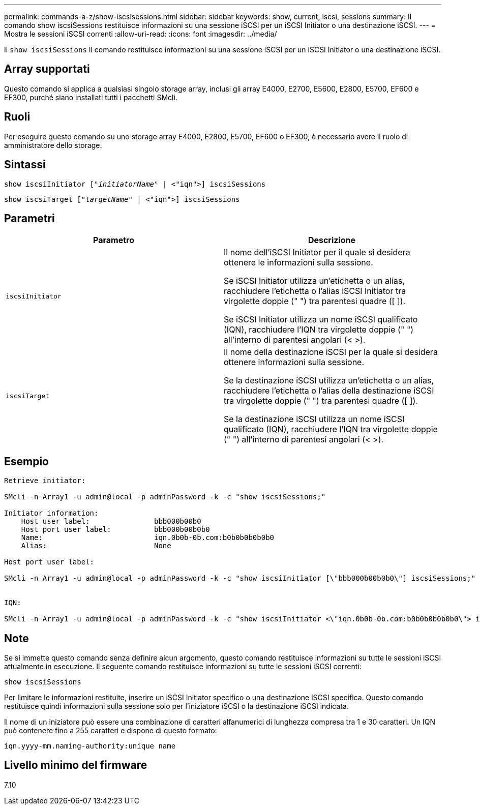 ---
permalink: commands-a-z/show-iscsisessions.html 
sidebar: sidebar 
keywords: show, current, iscsi, sessions 
summary: Il comando show iscsiSessions restituisce informazioni su una sessione iSCSI per un iSCSI Initiator o una destinazione iSCSI. 
---
= Mostra le sessioni iSCSI correnti
:allow-uri-read: 
:icons: font
:imagesdir: ../media/


[role="lead"]
Il `show iscsiSessions` Il comando restituisce informazioni su una sessione iSCSI per un iSCSI Initiator o una destinazione iSCSI.



== Array supportati

Questo comando si applica a qualsiasi singolo storage array, inclusi gli array E4000, E2700, E5600, E2800, E5700, EF600 e EF300, purché siano installati tutti i pacchetti SMcli.



== Ruoli

Per eseguire questo comando su uno storage array E4000, E2800, E5700, EF600 o EF300, è necessario avere il ruolo di amministratore dello storage.



== Sintassi

[source, cli, subs="+macros"]
----
show iscsiInitiator pass:quotes[["_initiatorName_"] | <"iqn">] iscsiSessions
----
[source, cli, subs="+macros"]
----
show iscsiTarget pass:quotes[["_targetName_"] | <"iqn">] iscsiSessions
----


== Parametri

[cols="2*"]
|===
| Parametro | Descrizione 


 a| 
`iscsiInitiator`
 a| 
Il nome dell'iSCSI Initiator per il quale si desidera ottenere le informazioni sulla sessione.

Se iSCSI Initiator utilizza un'etichetta o un alias, racchiudere l'etichetta o l'alias iSCSI Initiator tra virgolette doppie (" ") tra parentesi quadre ([ ]).

Se iSCSI Initiator utilizza un nome iSCSI qualificato (IQN), racchiudere l'IQN tra virgolette doppie (" ") all'interno di parentesi angolari (< >).



 a| 
`iscsiTarget`
 a| 
Il nome della destinazione iSCSI per la quale si desidera ottenere informazioni sulla sessione.

Se la destinazione iSCSI utilizza un'etichetta o un alias, racchiudere l'etichetta o l'alias della destinazione iSCSI tra virgolette doppie (" ") tra parentesi quadre ([ ]).

Se la destinazione iSCSI utilizza un nome iSCSI qualificato (IQN), racchiudere l'IQN tra virgolette doppie (" ") all'interno di parentesi angolari (< >).

|===


== Esempio

[listing]
----
Retrieve initiator:

SMcli -n Array1 -u admin@local -p adminPassword -k -c "show iscsiSessions;"

Initiator information:
    Host user label:               bbb000b00b0
    Host port user label:          bbb000b00b0b0
    Name:                          iqn.0b0b-0b.com:b0b0b0b0b0b0
    Alias:                         None

Host port user label:

SMcli -n Array1 -u admin@local -p adminPassword -k -c "show iscsiInitiator [\"bbb000b00b0b0\"] iscsiSessions;"


IQN:

SMcli -n Array1 -u admin@local -p adminPassword -k -c "show iscsiInitiator <\"iqn.0b0b-0b.com:b0b0b0b0b0b0\"> iscsiSessions;"
----


== Note

Se si immette questo comando senza definire alcun argomento, questo comando restituisce informazioni su tutte le sessioni iSCSI attualmente in esecuzione. Il seguente comando restituisce informazioni su tutte le sessioni iSCSI correnti:

[listing]
----
show iscsiSessions
----
Per limitare le informazioni restituite, inserire un iSCSI Initiator specifico o una destinazione iSCSI specifica. Questo comando restituisce quindi informazioni sulla sessione solo per l'iniziatore iSCSI o la destinazione iSCSI indicata.

Il nome di un iniziatore può essere una combinazione di caratteri alfanumerici di lunghezza compresa tra 1 e 30 caratteri. Un IQN può contenere fino a 255 caratteri e dispone di questo formato:

[listing]
----
iqn.yyyy-mm.naming-authority:unique name
----


== Livello minimo del firmware

7.10
